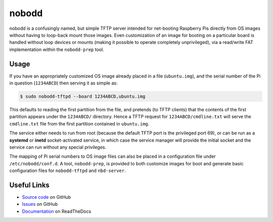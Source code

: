 ======
nobodd
======

nobodd is a confusingly named, but simple TFTP server intended for net-booting
Raspberry Pis directly from OS images without having to loop-back mount those
images. Even customization of an image for booting on a particular board is
handled without loop devices or mounts (making it possible to operate
completely unprivileged), via a read/write FAT implementation within the
``nobodd-prep`` tool.


Usage
=====

If you have an appropriately customized OS image already placed in a file
(``ubuntu.img``), and the serial number of the Pi in question (``1234ABCD``)
then serving it as simple as:

.. code-block:: console

    $ sudo nobodd-tftpd --board 1234ABCD,ubuntu.img

This defaults to reading the first partition from the file, and pretends (to
TFTP clients) that the contents of the first partition appears under the
``1234ABCD/`` directory. Hence a TFTP request for ``1234ABCD/cmdline.txt`` will
serve the ``cmdline.txt`` file from the first partition contained in
``ubuntu.img``.

The service either needs to run from root (because the default TFTP port is the
privileged port 69), or can be run as a **systemd** or **inetd**
socket-activated service, in which case the service manager will provide the
initial socket and the service can run without any special privileges.

The mapping of Pi serial numbers to OS image files can also be placed in a
configuration file under ``/etc/nobodd/conf.d``. A tool, ``nobodd-prep``, is
provided to both customize images for boot and generate basic configuration
files for ``nobodd-tftpd`` and ``nbd-server``.


Useful Links
============

* `Source code`_ on GitHub
* `Issues`_ on GitHub
* `Documentation`_ on ReadTheDocs

.. _Source code: https://github.com/waveform80/nobodd
.. _Issues: https://github.com/waveform80/nobodd/issues
.. _Documentation: https://nobodd.readthedocs.io/
